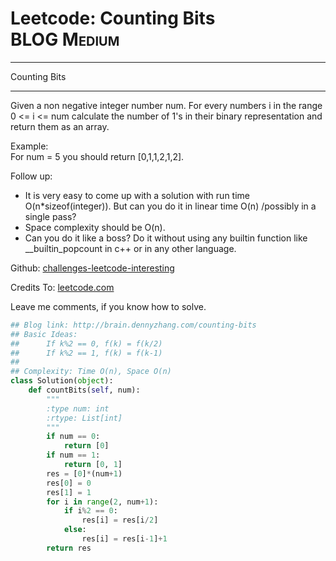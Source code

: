 * Leetcode: Counting Bits                                              :BLOG:Medium:
#+STARTUP: showeverything
#+OPTIONS: toc:nil \n:t ^:nil creator:nil d:nil
:PROPERTIES:
:type:     #redo, #bitmanipulation, #dynamicprogramming
:END:
---------------------------------------------------------------------
Counting Bits
---------------------------------------------------------------------
Given a non negative integer number num. For every numbers i in the range 0 <= i <= num calculate the number of 1's in their binary representation and return them as an array.

Example:
For num = 5 you should return [0,1,1,2,1,2].

Follow up:

- It is very easy to come up with a solution with run time O(n*sizeof(integer)). But can you do it in linear time O(n) /possibly in a single pass?
- Space complexity should be O(n).
- Can you do it like a boss? Do it without using any builtin function like __builtin_popcount in c++ or in any other language.




Github: [[url-external:https://github.com/DennyZhang/challenges-leetcode-interesting/tree/master/counting-bits][challenges-leetcode-interesting]]

Credits To: [[url-external:https://leetcode.com/problems/counting-bits/description/][leetcode.com]]

Leave me comments, if you know how to solve.

#+BEGIN_SRC python
## Blog link: http://brain.dennyzhang.com/counting-bits
## Basic Ideas:
##      If k%2 == 0, f(k) = f(k/2)
##      If k%2 == 1, f(k) = f(k-1)
##
## Complexity: Time O(n), Space O(n)
class Solution(object):
    def countBits(self, num):
        """
        :type num: int
        :rtype: List[int]
        """
        if num == 0:
            return [0]
        if num == 1:
            return [0, 1]
        res = [0]*(num+1)
        res[0] = 0
        res[1] = 1
        for i in range(2, num+1):
            if i%2 == 0:
                res[i] = res[i/2]
            else:
                res[i] = res[i-1]+1
        return res
#+END_SRC

